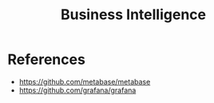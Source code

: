 :PROPERTIES:
:ID:       f2b2d5da-aa50-41dc-b042-046fa5b2ab48
:END:
#+title: Business Intelligence

* References
+ https://github.com/metabase/metabase
+ https://github.com/grafana/grafana
